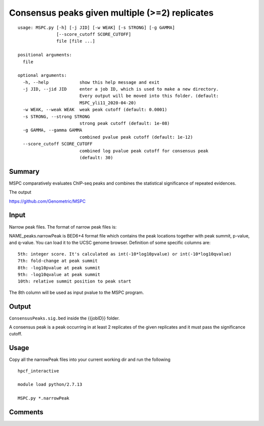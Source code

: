 Consensus peaks given multiple (>=2) replicates
==================

::

	usage: MSPC.py [-h] [-j JID] [-w WEAK] [-s STRONG] [-g GAMMA]
	               [--score_cutoff SCORE_CUTOFF]
	               file [file ...]

	positional arguments:
	  file

	optional arguments:
	  -h, --help            show this help message and exit
	  -j JID, --jid JID     enter a job ID, which is used to make a new directory.
	                        Every output will be moved into this folder. (default:
	                        MSPC_yli11_2020-04-20)
	  -w WEAK, --weak WEAK  weak peak cutoff (default: 0.0001)
	  -s STRONG, --strong STRONG
	                        strong peak cutoff (default: 1e-08)
	  -g GAMMA, --gamma GAMMA
	                        combined pvalue peak cutoff (default: 1e-12)
	  --score_cutoff SCORE_CUTOFF
	                        combined log pvalue peak cutoff for consensus peak
	                        (default: 30)


Summary
^^^^^


MSPC comparatively evaluates ChIP-seq peaks and combines the statistical significance of repeated evidences.

The output

https://github.com/Genometric/MSPC

Input
^^^^^

Narrow peak files. The format of narrow peak files is:

NAME_peaks.narrowPeak is BED6+4 format file which contains the peak locations together with peak summit, p-value, and q-value. You can load it to the UCSC genome browser. Definition of some specific columns are:

::

	5th: integer score. It's calculated as int(-10*log10pvalue) or int(-10*log10qvalue) 
	7th: fold-change at peak summit
	8th: -log10pvalue at peak summit
	9th: -log10qvalue at peak summit
	10th: relative summit position to peak start

The 8th column will be used as input pvalue to the MSPC program.


Output
^^^^^

``ConsensusPeaks.sig.bed`` inside the {{jobID}} folder.

A consensus peak is a peak occurring in at least 2 replicates of the given replicates and it must pass the significance cutoff.

Usage
^^^^^

Copy all the narrowPeak files into your current working dir and run the following


::

	hpcf_interactive

	module load python/2.7.13

	MSPC.py *.narrowPeak




Comments
^^^^^^^^

.. disqus::
    :disqus_identifier: NGS_pipelines









